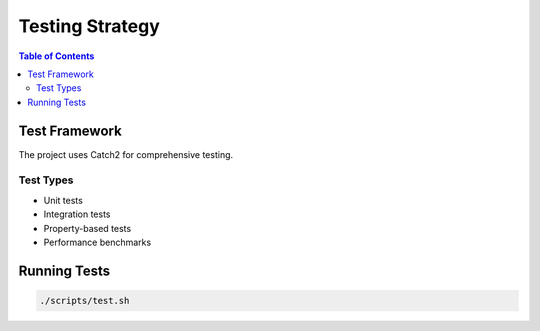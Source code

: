 ================
Testing Strategy
================

.. contents:: Table of Contents
   :local:
   :depth: 2

Test Framework
==============

The project uses Catch2 for comprehensive testing.

Test Types
----------

- Unit tests
- Integration tests
- Property-based tests
- Performance benchmarks

Running Tests
=============

.. code-block:: bash

   ./scripts/test.sh

.. seealso::
   - :doc:`../data/modern-uml-diagrams` - Testing infrastructure diagrams